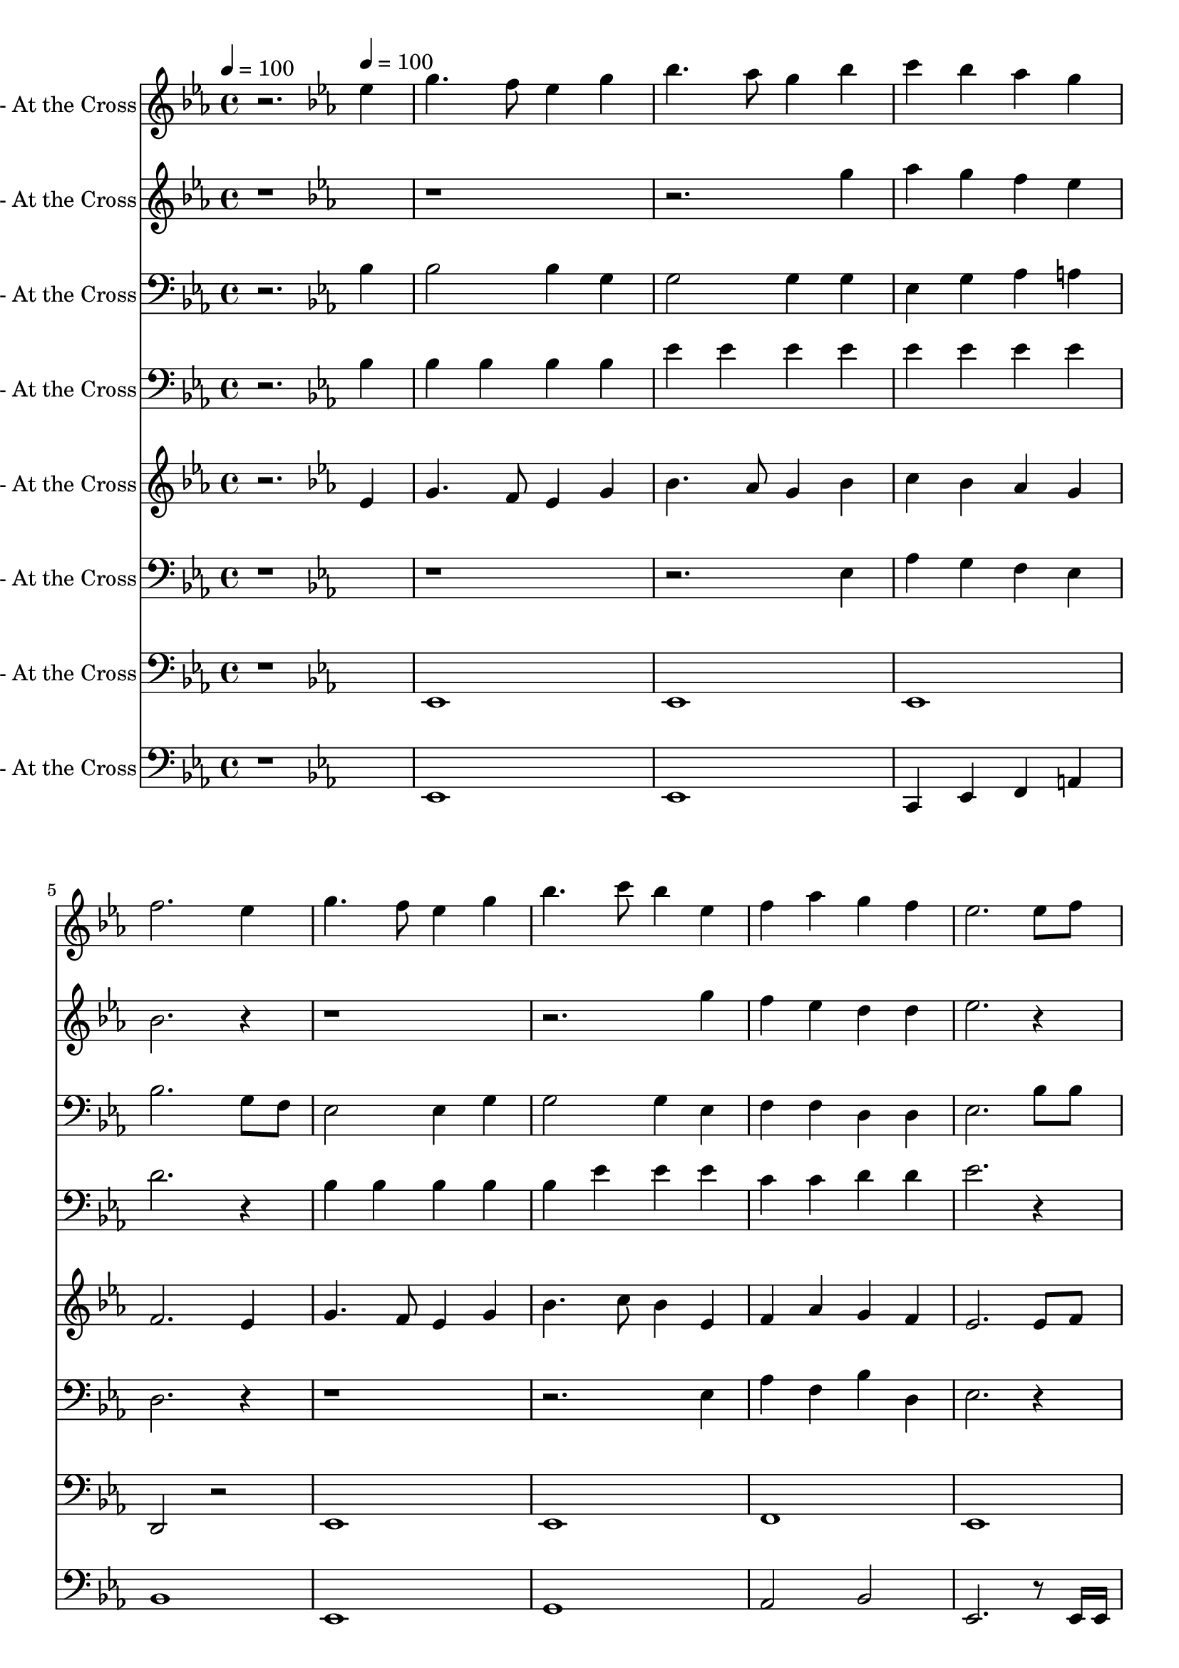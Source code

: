 % Lily was here -- automatically converted by c:/Program Files (x86)/LilyPond/usr/bin/midi2ly.py from output/midi/dh163bd.mid
\version "2.14.0"

\layout {
  \context {
    \Voice
    \remove "Note_heads_engraver"
    \consists "Completion_heads_engraver"
    \remove "Rest_engraver"
    \consists "Completion_rest_engraver"
  }
}

trackAchannelA = {


  \key ees \major
    
  \set Staff.instrumentName = "#163 - At the Cross"
  
  % [TEXT_EVENT] Ralph E. Hudson
  
  \time 4/4 
  

  \key ees \major
  
  \tempo 4 = 100 
  \skip 2. 

  \key ees \major
  
  \tempo 4 = 100 
  \skip 1*16 
  \tempo 4 = 100 
  \skip 1*16 
  \tempo 4 = 100 
  
}

trackA = <<
  \context Voice = voiceA \trackAchannelA
>>


trackBchannelA = {
  \skip 2. 
  \set Staff.instrumentName = "Flute"
  
}

trackBchannelB = \relative c {
  r2. ees''4 
  | % 2
  g4. f8 ees4 g 
  | % 3
  bes4. aes8 g4 bes 
  | % 4
  c bes aes g 
  | % 5
  f2. ees4 
  | % 6
  g4. f8 ees4 g 
  | % 7
  bes4. c8 bes4 ees, 
  | % 8
  f aes g f 
  | % 9
  ees2. ees8 f 
  | % 10
  g4 g8. g16 g4 aes8 g 
  | % 11
  g f f8. ees16 f4 f8 g 
  | % 12
  aes aes aes aes aes4 bes8. aes16 
  | % 13
  g2. g8 g 
  | % 14
  aes4 aes c, aes'8 aes 
  | % 15
  g4 g8 f ees4 g 
  | % 16
  f f8 ees d aes' g8. f16 
  | % 17
  ees2 r4 ees 
  | % 18
  g4. f8 ees4 g 
  | % 19
  bes4. aes8 g4 bes 
  | % 20
  c bes aes g 
  | % 21
  f2. ees4 
  | % 22
  g4. f8 ees4 g 
  | % 23
  bes4. c8 bes4 ees, 
  | % 24
  f aes g f 
  | % 25
  ees2. ees8 f 
  | % 26
  g4 g8. g16 g4 aes8 g 
  | % 27
  g f f8. ees16 f4 f8 g 
  | % 28
  aes aes aes aes aes4 bes8. aes16 
  | % 29
  g2. g8 g 
  | % 30
  aes4 aes c, aes'8 aes 
  | % 31
  g4 g8 f ees4 g 
  | % 32
  f f8 ees d aes' g8. f16 
  | % 33
  ees2 r4 ees 
  | % 34
  g4. f8 ees4 g 
  | % 35
  bes4. aes8 g4 bes 
  | % 36
  c bes aes g 
  | % 37
  f2. ees4 
  | % 38
  g4. f8 ees4 g 
  | % 39
  bes4. c8 bes4 ees, 
  | % 40
  f aes g f 
  | % 41
  ees2. ees8 f 
  | % 42
  g4 g8. g16 g4 aes8 g 
  | % 43
  g f f8. ees16 f4 f8 g 
  | % 44
  aes aes aes aes aes4 bes8. aes16 
  | % 45
  g2. g8 g 
  | % 46
  aes4 aes c, aes'8 aes 
  | % 47
  g4 g8 f ees4 g 
  | % 48
  f f8 ees d aes' g8. f16 
  | % 49
  ees2. 
}

trackB = <<
  \context Voice = voiceA \trackBchannelA
  \context Voice = voiceB \trackBchannelB
>>


trackCchannelA = {
  \skip 2. 
  \set Staff.instrumentName = "Alto Recorder"
  
}

trackCchannelB = \relative c {
  r4*11 g'''4 
  | % 4
  aes g f ees 
  | % 5
  bes2. r1*2 g'4 
  | % 8
  f ees d d 
  | % 9
  ees2. r4 
  | % 10
  ees2 e 
  | % 11
  f d 
  | % 12
  f d 
  | % 13
  ees8 g f ees d c bes bes 
  | % 14
  c2 ees 
  | % 15
  bes4 b c bes 
  | % 16
  aes b bes d 
  | % 17
  ees2 r4*9 g4 
  | % 20
  aes g f ees 
  | % 21
  bes2. r1*2 g'4 
  | % 24
  f ees d d 
  | % 25
  ees2. r4 
  | % 26
  ees2 e 
  | % 27
  f d 
  | % 28
  f d 
  | % 29
  ees8 g f ees d c bes bes 
  | % 30
  c2 ees 
  | % 31
  bes4 b c bes 
  | % 32
  aes b bes d 
  | % 33
  ees2 r4*9 g4 
  | % 36
  aes g f ees 
  | % 37
  bes2. r1*2 g'4 
  | % 40
  f ees d d 
  | % 41
  ees2. r4 
  | % 42
  ees2 e 
  | % 43
  f d 
  | % 44
  f d 
  | % 45
  ees8 g f ees d c bes bes 
  | % 46
  c2 ees 
  | % 47
  bes4 b c bes 
  | % 48
  aes b bes d 
  | % 49
  ees2. 
}

trackC = <<
  \context Voice = voiceA \trackCchannelA
  \context Voice = voiceB \trackCchannelB
>>


trackDchannelA = {
  \skip 2. 
  \set Staff.instrumentName = "Horn in F"
  
}

trackDchannelB = \relative c {
  r2. bes'4 
  | % 2
  bes2 bes4 g 
  | % 3
  g2 g4 g 
  | % 4
  ees g aes a 
  | % 5
  bes2. g8 f 
  | % 6
  ees2 ees4 g 
  | % 7
  g2 g4 ees 
  | % 8
  f f d d 
  | % 9
  ees2. bes'8 bes 
  | % 10
  r8 bes r8 bes r8 b r8 b 
  | % 11
  r8 c r8 c r8 c r8 bes 
  | % 12
  r8 bes r8 bes r8 bes r8 bes 
  | % 13
  r8 ees d c bes aes g g 
  | % 14
  r8 aes r8 aes r8 f r8 f 
  | % 15
  r8 g r8 b r8 c r8 bes 
  | % 16
  r8 c r8 b r8 bes r8 bes 
  | % 17
  bes2 r4 bes 
  | % 18
  bes2 bes4 g 
  | % 19
  g2 g4 g 
  | % 20
  ees g aes a 
  | % 21
  bes2. g8 f 
  | % 22
  ees2 ees4 g 
  | % 23
  g2 g4 ees 
  | % 24
  f f d d 
  | % 25
  ees2. bes'8 bes 
  | % 26
  r8 bes r8 bes r8 b r8 b 
  | % 27
  r8 c r8 c r8 c r8 bes 
  | % 28
  r8 bes r8 bes r8 bes r8 bes 
  | % 29
  r8 ees d c bes aes g g 
  | % 30
  r8 aes r8 aes r8 f r8 f 
  | % 31
  r8 g r8 b r8 c r8 bes 
  | % 32
  r8 c r8 b r8 bes r8 bes 
  | % 33
  bes2 r4 bes 
  | % 34
  bes2 bes4 g 
  | % 35
  g2 g4 g 
  | % 36
  ees g aes a 
  | % 37
  bes2. g8 f 
  | % 38
  ees2 ees4 g 
  | % 39
  g2 g4 ees 
  | % 40
  f f d d 
  | % 41
  ees2. bes'8 bes 
  | % 42
  r8 bes r8 bes r8 b r8 b 
  | % 43
  r8 c r8 c r8 c r8 bes 
  | % 44
  r8 bes r8 bes r8 bes r8 bes 
  | % 45
  r8 ees d c bes aes g g 
  | % 46
  r8 aes r8 aes r8 f r8 f 
  | % 47
  r8 g r8 b r8 c r8 bes 
  | % 48
  r8 c r8 b r8 bes r8 bes 
  | % 49
  ees2. 
}

trackD = <<

  \clef bass
  
  \context Voice = voiceA \trackDchannelA
  \context Voice = voiceB \trackDchannelB
>>


trackEchannelA = {
  \skip 2. 
  \set Staff.instrumentName = "Trumpet in Bb"
  
}

trackEchannelB = \relative c {
  r2. bes'4 
  | % 2
  bes bes bes bes 
  | % 3
  ees ees ees ees 
  | % 4
  ees ees ees ees 
  | % 5
  d2. r4 
  | % 6
  bes bes bes bes 
  | % 7
  bes ees ees ees 
  | % 8
  c c d d 
  | % 9
  ees2. r1*8 bes4 
  | % 18
  bes bes bes bes 
  | % 19
  ees ees ees ees 
  | % 20
  ees ees ees ees 
  | % 21
  d2. r4 
  | % 22
  bes bes bes bes 
  | % 23
  bes ees ees ees 
  | % 24
  c c d d 
  | % 25
  ees2. r1*8 bes4 
  | % 34
  bes bes bes bes 
  | % 35
  ees ees ees ees 
  | % 36
  ees ees ees ees 
  | % 37
  d2. r4 
  | % 38
  bes bes bes bes 
  | % 39
  bes ees ees ees 
  | % 40
  c c d d 
  | % 41
  ees2. r4*29 g2. 
}

trackE = <<

  \clef bass
  
  \context Voice = voiceA \trackEchannelA
  \context Voice = voiceB \trackEchannelB
>>


trackFchannelA = {
  \skip 2. 
  \set Staff.instrumentName = "Cornet in Bb"
  
}

trackFchannelB = \relative c {
  r2. ees'4 
  | % 2
  g4. f8 ees4 g 
  | % 3
  bes4. aes8 g4 bes 
  | % 4
  c bes aes g 
  | % 5
  f2. ees4 
  | % 6
  g4. f8 ees4 g 
  | % 7
  bes4. c8 bes4 ees, 
  | % 8
  f aes g f 
  | % 9
  ees2. ees8 f 
  | % 10
  g4 g8. g16 g4 aes8 g 
  | % 11
  g f f8. ees16 f4 f8 g 
  | % 12
  aes aes aes aes aes4 bes8. aes16 
  | % 13
  g2. g8 g 
  | % 14
  aes4 aes c, aes'8 aes 
  | % 15
  g4 g8 f ees4 g 
  | % 16
  f f8 ees d aes' g8. f16 
  | % 17
  ees2 r4 ees 
  | % 18
  g4. f8 ees4 g 
  | % 19
  bes4. aes8 g4 bes 
  | % 20
  c bes aes g 
  | % 21
  f2. ees4 
  | % 22
  g4. f8 ees4 g 
  | % 23
  bes4. c8 bes4 ees, 
  | % 24
  f aes g f 
  | % 25
  ees2. ees8 f 
  | % 26
  g4 g8. g16 g4 aes8 g 
  | % 27
  g f f8. ees16 f4 f8 g 
  | % 28
  aes aes aes aes aes4 bes8. aes16 
  | % 29
  g2. g8 g 
  | % 30
  aes4 aes c, aes'8 aes 
  | % 31
  g4 g8 f ees4 g 
  | % 32
  f f8 ees d aes' g8. f16 
  | % 33
  ees2 r4 ees 
  | % 34
  g4. f8 ees4 g 
  | % 35
  bes4. aes8 g4 bes 
  | % 36
  c bes aes g 
  | % 37
  f2. ees4 
  | % 38
  g4. f8 ees4 g 
  | % 39
  bes4. c8 bes4 ees, 
  | % 40
  f aes g f 
  | % 41
  ees2. ees8 f 
  | % 42
  g4 g8. g16 g4 aes8 g 
  | % 43
  g f f8. ees16 f4 f8 g 
  | % 44
  aes aes aes aes aes4 bes8. aes16 
  | % 45
  g2. g8 g 
  | % 46
  aes4 aes c, aes'8 aes 
  | % 47
  g4 g8 f ees4 g 
  | % 48
  f f8 ees d aes' g8. f16 
  | % 49
  ees2. 
}

trackF = <<
  \context Voice = voiceA \trackFchannelA
  \context Voice = voiceB \trackFchannelB
>>


trackGchannelA = {
  \skip 2. 
  \set Staff.instrumentName = "Euphonium"
  
}

trackGchannelB = \relative c {
  r4*11 ees4 
  | % 4
  aes g f ees 
  | % 5
  d2. r1*2 ees4 
  | % 8
  aes f bes d, 
  | % 9
  ees2. r4 
  | % 10
  ees2 e 
  | % 11
  f d 
  | % 12
  f d 
  | % 13
  ees r2. c'2 aes4 
  | % 15
  g aes a bes 
  | % 16
  r4 b r4 aes 
  | % 17
  g2 r4*9 ees4 
  | % 20
  aes g f ees 
  | % 21
  d2. r1*2 ees4 
  | % 24
  aes f bes d, 
  | % 25
  ees2. r4 
  | % 26
  ees2 e 
  | % 27
  f d 
  | % 28
  f d 
  | % 29
  ees r2. c'2 aes4 
  | % 31
  g aes a bes 
  | % 32
  r4 b r4 aes 
  | % 33
  g2 r4*9 ees4 
  | % 36
  aes g f ees 
  | % 37
  d2. r1*2 ees4 
  | % 40
  aes f bes d, 
  | % 41
  ees2. r4 
  | % 42
  ees2 e 
  | % 43
  f d 
  | % 44
  f d 
  | % 45
  ees r2. c'2 aes4 
  | % 47
  g aes a bes 
  | % 48
  r4 b r4 aes 
  | % 49
  g2. 
}

trackG = <<

  \clef bass
  
  \context Voice = voiceA \trackGchannelA
  \context Voice = voiceB \trackGchannelB
>>


trackHchannelA = {
  \skip 2. 
  \set Staff.instrumentName = "Baritone Saxophone"
  
}

trackHchannelB = \relative c {
  r1 
  | % 2
  ees, 
  | % 3
  ees 
  | % 4
  ees 
  | % 5
  d2 r2 
  | % 6
  ees1 
  | % 7
  ees 
  | % 8
  f 
  | % 9
  ees 
  | % 10
  ees2 r2 
  | % 11
  f1 
  | % 12
  f 
  | % 13
  ees 
  | % 14
  ees 
  | % 15
  ees 
  | % 16
  f2 r2 
  | % 17
  ees r2 
  | % 18
  ees1 
  | % 19
  ees 
  | % 20
  ees 
  | % 21
  d2 r2 
  | % 22
  ees1 
  | % 23
  ees 
  | % 24
  f 
  | % 25
  ees 
  | % 26
  ees2 r2 
  | % 27
  f1 
  | % 28
  f 
  | % 29
  ees 
  | % 30
  ees 
  | % 31
  ees 
  | % 32
  f2 r2 
  | % 33
  ees r2 
  | % 34
  ees1 
  | % 35
  ees 
  | % 36
  ees 
  | % 37
  d2 r2 
  | % 38
  ees1 
  | % 39
  ees 
  | % 40
  f 
  | % 41
  ees 
  | % 42
  ees2 r2 
  | % 43
  f1 
  | % 44
  f 
  | % 45
  ees 
  | % 46
  ees 
  | % 47
  ees 
  | % 48
  f2 r2 
  | % 49
  ees2. 
}

trackH = <<

  \clef bass
  
  \context Voice = voiceA \trackHchannelA
  \context Voice = voiceB \trackHchannelB
>>


trackIchannelA = {
  \skip 2. 
  \set Staff.instrumentName = "Tuba"
  
}

trackIchannelB = \relative c {
  r1 
  | % 2
  ees, 
  | % 3
  ees 
  | % 4
  c4 ees f a 
  | % 5
  bes1 
  | % 6
  ees, 
  | % 7
  g 
  | % 8
  aes2 bes 
  | % 9
  ees,2. r8 ees16 ees 
  | % 10
  ees r16*5 ees16 ees e r16*5 e16 e 
  | % 11
  f r16*5 f16 f f r16*5 f16 f 
  | % 12
  f r16*5 f16 f d r16*5 d16 d 
  | % 13
  ees r16*13 ees16 ees 
  | % 14
  c r16*5 c16 c ees r16*5 c16 c 
  | % 15
  ees ees r8 d16 d des des c c r8 g'16 g r8 
  | % 16
  f16 f r8 e16 e r8 d16 d ees ees f f d d 
  | % 17
  ees2 r2 
  | % 18
  ees1 
  | % 19
  ees 
  | % 20
  c4 ees f a 
  | % 21
  bes1 
  | % 22
  ees, 
  | % 23
  g 
  | % 24
  aes2 bes 
  | % 25
  ees,2. r8 ees16 ees 
  | % 26
  ees r16*5 ees16 ees e r16*5 e16 e 
  | % 27
  f r16*5 f16 f f r16*5 f16 f 
  | % 28
  f r16*5 f16 f d r16*5 d16 d 
  | % 29
  ees r16*13 ees16 ees 
  | % 30
  c r16*5 c16 c ees r16*5 c16 c 
  | % 31
  ees ees r8 d16 d des des c c r8 g'16 g r8 
  | % 32
  f16 f r8 e16 e r8 d16 d ees ees f f d d 
  | % 33
  ees2 r2 
  | % 34
  ees1 
  | % 35
  ees 
  | % 36
  c4 ees f a 
  | % 37
  bes1 
  | % 38
  ees, 
  | % 39
  g 
  | % 40
  aes2 bes 
  | % 41
  ees,2. r8 ees16 ees 
  | % 42
  ees r16*5 ees16 ees e r16*5 e16 e 
  | % 43
  f r16*5 f16 f f r16*5 f16 f 
  | % 44
  f r16*5 f16 f d r16*5 d16 d 
  | % 45
  ees r16*13 ees16 ees 
  | % 46
  c r16*5 c16 c ees r16*5 c16 c 
  | % 47
  ees ees r8 d16 d des des c c r8 g'16 g r8 
  | % 48
  f16 f r8 e16 e r8 d16 d ees ees f f d d 
  | % 49
  ees2. 
}

trackI = <<

  \clef bass
  
  \context Voice = voiceA \trackIchannelA
  \context Voice = voiceB \trackIchannelB
>>


\score {
  <<
    \context Staff=trackB \trackA
    \context Staff=trackB \trackB
    \context Staff=trackC \trackA
    \context Staff=trackC \trackC
    \context Staff=trackD \trackA
    \context Staff=trackD \trackD
    \context Staff=trackE \trackA
    \context Staff=trackE \trackE
    \context Staff=trackF \trackA
    \context Staff=trackF \trackF
    \context Staff=trackG \trackA
    \context Staff=trackG \trackG
    \context Staff=trackH \trackA
    \context Staff=trackH \trackH
    \context Staff=trackI \trackA
    \context Staff=trackI \trackI
  >>
  \layout {}
  \midi {}
}
